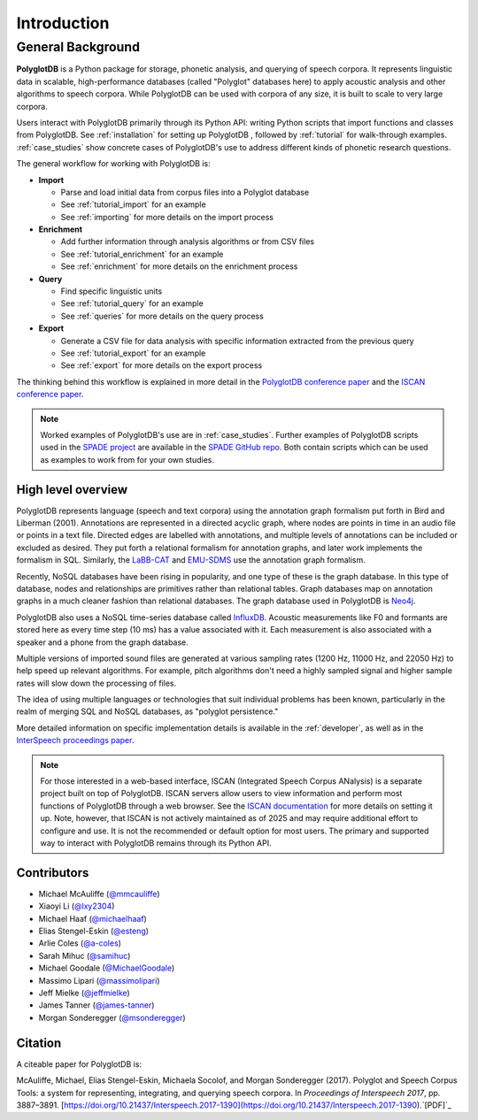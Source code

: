 .. _introduction:

************
Introduction
************


.. _Phonological CorpusTools: http://phonologicalcorpustools.github.io/CorpusTools/

.. _GitHub repository: https://github.com/PhonologicalCorpusTools/PolyglotDB/

.. _Neo4j: http://neo4j.com/

.. _InfluxDB: http://influxdb.com/

.. _michael.e.mcauliffe@gmail.com: michael.e.mcauliffe@gmail.com

.. _EMU-SDMS: https://ips-lmu.github.io/EMU.html

.. _LaBB-CAT: http://labbcat.sourceforge.net/

.. _general_background:

.. _[PDF]: https://pdfs.semanticscholar.org/ddc4/5a4c828a248d34cc92275fff5ba7e23d1a32.pdf

.. _@mmcauliffe: https://github.com/mmcauliffe

.. _@esteng: https://github.com/esteng

.. _@lxy2304: https://github.com/lxy2304

.. _@massimolipari: https://github.com/massimolipari

.. _@michaelhaaf: https://github.com/michaelhaaf

.. _@james-tanner: https://github.com/james-tanner

.. _@msonderegger: https://github.com/msonderegger

.. _@samihuc: https://github.com/samihuc

.. _@MichaelGoodale: https://github.com/MichaelGoodale

.. _@jeffmielke: https://github.com/jeffmielke

.. _@a-coles: https://github.com/a-coles

.. _ISCAN documentation: https://iscan.readthedocs.io/en/latest/

.. _Speech Corpus Tools: https://github.com/MontrealCorpusTools/speechcorpustools

.. _Montreal Corpus Tools: https://github.com/MontrealCorpusTools

.. _Montreal Language Modelling Lab: https://github.com/mlml/

.. _SPADE GitHub repo: https://github.com/MontrealCorpusTools/SPADE

.. _ISCAN conference paper: https://spade.glasgow.ac.uk/wp-content/uploads/2019/04/iscan-icphs2019-revised.pdf

.. _PolyglotDB conference paper: https://www.isca-archive.org/interspeech_2017/mcauliffe17b_interspeech.pdf

.. _SPADE project: https://spade.glasgow.ac.uk

.. _MCQLL lab: http://mcqll.org/

.. _InterSpeech proceedings paper: https://pdfs.semanticscholar.org/ddc4/5a4c828a248d34cc92275fff5ba7e23d1a32.pdf

General Background
==================

**PolyglotDB** is a Python package for storage, phonetic analysis, and querying of speech corpora. It
represents linguistic data in scalable, high-performance databases (called "Polyglot"
databases here) to apply acoustic analysis and other algorithms to speech corpora.  While PolyglotDB can be
used with corpora of any size, it is built to scale to very large corpora.

Users interact with PolyglotDB primarily through its Python API: writing Python scripts 
that import functions and classes from PolyglotDB. See :ref:`installation` for setting up PolyglotDB
, followed by :ref:`tutorial` for walk-through examples.  :ref:`case_studies` show concrete cases of PolyglotDB's use to address different kinds of phonetic research questions.


The general workflow for working with PolyglotDB is:

* **Import**

  - Parse and load initial data from corpus files into a Polyglot
    database
      
  - See :ref:`tutorial_import` for an example
    
  - See :ref:`importing` for more details on the import process

* **Enrichment**

  - Add further information through analysis algorithms or from CSV files

  - See :ref:`tutorial_enrichment` for an example

  - See :ref:`enrichment` for more details on the enrichment process

* **Query**
  
  - Find specific linguistic units
    
  - See :ref:`tutorial_query` for an example
  
  - See :ref:`queries` for more details on the query process

  
* **Export**

  - Generate a CSV file for data analysis with specific information extracted from the previous query

  - See :ref:`tutorial_export` for an example
  
  - See :ref:`export` for more details on the export process


The thinking behind this workflow is explained in more detail in the `PolyglotDB conference paper`_ and the
`ISCAN conference paper`_.
    
.. note::
   Worked examples of PolyglotDB's use are in :ref:`case_studies`. Further examples of PolyglotDB scripts used in the `SPADE project`_ are
   available in the `SPADE GitHub repo`_.  Both contain scripts which can be used as examples to work from for your own studies.

High level overview
-------------------

PolyglotDB represents language (speech and text corpora) using the
annotation graph formalism put forth in Bird and Liberman (2001).
Annotations are represented in a directed acyclic graph, where nodes
are points in time in an audio file or points in a text file.  Directed
edges are labelled with annotations, and multiple levels of annotations
can be included or excluded as desired.  They put forth a relational
formalism for annotation graphs, and later work implements the formalism in SQL.  Similarly, the `LaBB-CAT`_ and `EMU-SDMS`_
use the annotation graph formalism.

Recently, NoSQL databases have been rising in popularity, and one type of
these is the graph database.  In this type of database, nodes and relationships
are primitives rather than relational tables.  Graph databases map on
annotation graphs in a much cleaner fashion than relational databases.
The graph database used in PolyglotDB is `Neo4j`_.

PolyglotDB also uses a NoSQL time-series database called `InfluxDB`_.
Acoustic measurements like F0 and formants are stored here as every time step (10 ms)
has a value associated with it.  Each measurement is also associated with a speaker and a phone from
the graph database.

Multiple versions of imported sound files are generated at
various sampling rates (1200 Hz, 11000 Hz, and 22050 Hz) to help speed up relevant algorithms.  For example, pitch algorithms don't need a
highly sampled signal and higher sample rates will slow down the processing of files.

The idea of using multiple languages or technologies that suit individual
problems has been known, particularly in the realm of merging SQL and NoSQL
databases, as "polyglot persistence."

More detailed information on specific implementation details is available in the :ref:`developer`, as well as in the
`InterSpeech proceedings paper`_.


.. note::

  For those interested in a web-based interface, ISCAN (Integrated Speech Corpus ANalysis) is a separate 
  project built on top of PolyglotDB. ISCAN servers allow users to view information and perform 
  most functions of PolyglotDB through a web browser. 
  See the `ISCAN documentation`_ for more details on setting it up.
  Note, however, that ISCAN is not actively maintained as of 2025 and may require additional effort 
  to configure and use. It is not the recommended or default option for most users. The primary and 
  supported way to interact with PolyglotDB remains through its Python API.


Contributors
------------

* Michael McAuliffe (`@mmcauliffe`_)
* Xiaoyi Li (`@lxy2304`_)
* Michael Haaf (`@michaelhaaf`_)
* Elias Stengel-Eskin (`@esteng`_)
* Arlie Coles (`@a-coles`_)
* Sarah Mihuc (`@samihuc`_)
* Michael Goodale (`@MichaelGoodale`_)
* Massimo Lipari  (`@massimolipari`_)
* Jeff Mielke (`@jeffmielke`_)
* James Tanner (`@james-tanner`_)
* Morgan Sonderegger (`@msonderegger`_)


Citation
--------

A citeable paper for PolyglotDB is:

McAuliffe, Michael, Elias Stengel-Eskin, Michaela Socolof, and Morgan Sonderegger (2017). Polyglot and Speech Corpus Tools:
a system for representing, integrating, and querying speech corpora. In *Proceedings of Interspeech 2017*, pp. 3887–3891. [https://doi.org/10.21437/Interspeech.2017-1390](https://doi.org/10.21437/Interspeech.2017-1390).`[PDF]`_
